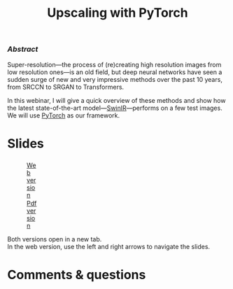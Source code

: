 #+title: Upscaling with PyTorch
#+slug: upscaling
#+weight: 16

*** /Abstract/

#+BEGIN_definition
Super-resolution—the process of (re)creating high resolution images from low resolution ones—is an old field, but deep neural networks have seen a sudden surge of new and very impressive methods over the past 10 years, from SRCCN to SRGAN to Transformers.

In this webinar, I will give a quick overview of these methods and show how the latest state-of-the-art model—[[https://github.com/jingyunliang/swinir][SwinIR]]—performs on a few test images. We will use [[https://pytorch.org/][PyTorch]] as our framework.
#+END_definition

* Slides

#+BEGIN_export html
<figure style="display: table;">
  <div class="row">
	<div style="float: left; width: 65%">
	  <img style="border-style: solid; border-color: black" src="/img/upscaling_rc_slides.png">
	</div>
	<div style="float: left; width: 35%">
	  <div style="padding: 20% 0 0 15%;">
        <a href="https://westgrid-slides.netlify.app/upscaling_rc/#/" target="_blank">Web version</a>
	  </div>
	  <div style="padding: 5% 0 0 15%;">
	  <a href="/pdf/upscaling.pdf">Pdf version</a>
	  </div>
	</div>
  </div>
</figure>
#+END_export

#+BEGIN_note
Both versions open in a new tab.\\
In the web version, use the left and right arrows to navigate the slides.
#+END_note

* Comments & questions
